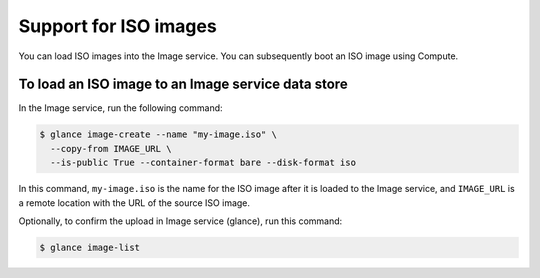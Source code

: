 ======================
Support for ISO images
======================

You can load ISO images into the Image service. You can subsequently
boot an ISO image using Compute.

To load an ISO image to an Image service data store
~~~~~~~~~~~~~~~~~~~~~~~~~~~~~~~~~~~~~~~~~~~~~~~~~~~

In the Image service, run the following command:

.. code-block:: console

   $ glance image-create --name "my-image.iso" \
     --copy-from IMAGE_URL \
     --is-public True --container-format bare --disk-format iso

In this command, ``my-image.iso`` is the name for the ISO image after
it is loaded to the Image service, and ``IMAGE_URL`` is a remote
location with the URL of the source ISO image.

Optionally, to confirm the upload in Image service (glance), run this
command:

.. code-block:: console

   $ glance image-list
